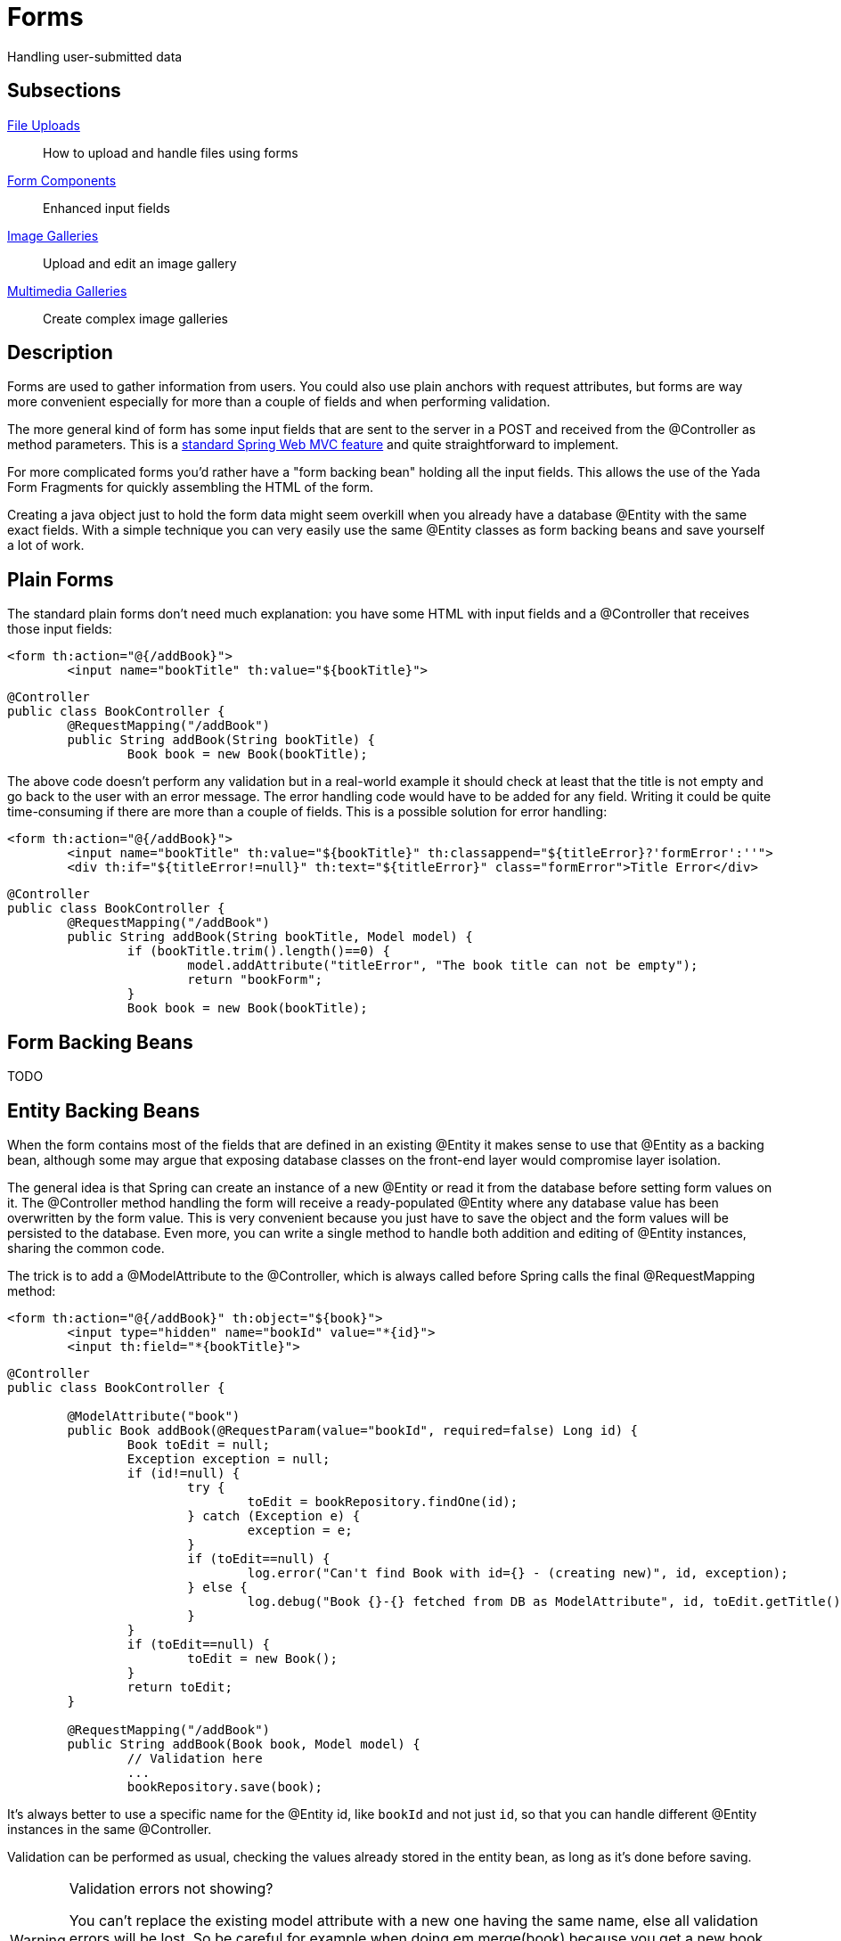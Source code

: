 =  Forms
:docinfo: shared

Handling user-submitted data

==  Subsections

<<uploads.adoc#, File Uploads>>:: How to upload and handle files using forms

<<fieldsComponents.adoc#, Form Components>>:: Enhanced input fields

<<imageGalleries.adoc#, Image Galleries>>:: Upload and edit an image gallery

<<slides.adoc#, Multimedia Galleries>>:: Create complex image galleries

==  Description
Forms are used to gather information from users. You could also use plain anchors with request attributes, but forms are way more convenient especially
for more than a couple of fields and when performing validation.

The more general kind of form has some input fields that are sent to the server in a POST and received from the @Controller as method parameters. This is a
link:++https://docs.spring.io/spring/docs/current/spring-framework-reference/web.html#mvc-controller++[standard Spring Web MVC feature] and quite straightforward to implement.

For more complicated forms you'd rather have a "form backing bean" holding all the input fields.
This allows the use of the Yada Form Fragments for quickly assembling the HTML of the form.

Creating a java object just to hold the form data might seem overkill when you already
have a database @Entity with the same exact fields. With a simple technique you can very easily use the same @Entity classes as form backing beans and save yourself
a lot of work.


==  Plain Forms


The standard plain forms don't need much explanation: you have some HTML with input fields and a @Controller that receives those input fields:

[source,html]
----
<form th:action="@{/addBook}">
        <input name="bookTitle" th:value="${bookTitle}">
----

[source,java]
----
@Controller
public class BookController {
        @RequestMapping("/addBook")
        public String addBook(String bookTitle) {
                Book book = new Book(bookTitle);
----

The above code doesn't perform any validation but in a real-world example it should check at least that the title is not empty and go back to the user with an error message.
The error handling code would have to be added for any field. Writing it could be quite time-consuming if there are more than a couple of fields.
This is a possible solution for error handling:

[source,html]
----
<form th:action="@{/addBook}">
        <input name="bookTitle" th:value="${bookTitle}" th:classappend="${titleError}?'formError':''">
        <div th:if="${titleError!=null}" th:text="${titleError}" class="formError">Title Error</div>
----

[source,java]
----
@Controller
public class BookController {
        @RequestMapping("/addBook")
        public String addBook(String bookTitle, Model model) {
                if (bookTitle.trim().length()==0) {
                        model.addAttribute("titleError", "The book title can not be empty");
                        return "bookForm";
                }
                Book book = new Book(bookTitle);
----


==  Form Backing Beans


TODO


==  Entity Backing Beans


When the form contains most of the fields that are defined in an existing @Entity it makes sense to use that @Entity as a backing bean, although some may argue that exposing database classes on the front-end layer would compromise layer isolation.

The general idea is that Spring can create an instance of a new @Entity or read it from the database before setting form values on it. The @Controller
method handling the form will receive a ready-populated @Entity where any database value has been overwritten by the form value.
This is very convenient because you just have to save the object and the form values will be persisted to the database.
Even more, you can write a single method to handle both addition and editing of @Entity instances, sharing the common code.

The trick is to add a @ModelAttribute to the @Controller, which is always called before Spring calls the final @RequestMapping method:

[source,html]
----
<form th:action="@{/addBook}" th:object="${book}">
        <input type="hidden" name="bookId" value="*{id}">
        <input th:field="*{bookTitle}">
----

[source,java]
----
@Controller
public class BookController {

        @ModelAttribute("book")
        public Book addBook(@RequestParam(value="bookId", required=false) Long id) {
                Book toEdit = null;
                Exception exception = null;
                if (id!=null) {
                        try {
                                toEdit = bookRepository.findOne(id);
                        } catch (Exception e) {
                                exception = e;
                        }
                        if (toEdit==null) {
                                log.error("Can't find Book with id={} - (creating new)", id, exception);
                        } else {
                                log.debug("Book {}-{} fetched from DB as ModelAttribute", id, toEdit.getTitle());
                        }
                }
                if (toEdit==null) {
                        toEdit = new Book();
                }
                return toEdit;
        }

        @RequestMapping("/addBook")
        public String addBook(Book book, Model model) {
                // Validation here
                ...
                bookRepository.save(book);
----

It's always better to use a specific name for the @Entity id, like `bookId` and not just `id`, so that you can handle different @Entity instances in the same @Controller.

Validation can be performed as usual, checking the values already stored in the entity bean, as long as it's done before saving.

[WARNING] 
.Validation errors not showing?
==== 
You can't replace the existing model attribute with a new one having the same name, else all
validation errors will be lost.
So be careful for example when doing em.merge(book) because you get a new book instance and
by setting it in the model with the same name as before unlinks the BindingResult instance.
One solution is to avoid using merge (e.g. read the needed data with a query and set it to the instance);
another solution is to relink the binding result
====

=== Relink the Binding Result
A common pattern for validation is to receive a backing bean on the Controller, reject the
invalid fields using the associated BindingResult, then return the bean to show error
messages on the page.
This pattern breaks if the original backing bean is replaced with a new instance, for example
because the page needs some data that wasn't sent with the form so a merge is performed on the bean.
If the merge can't be avoided, a call to YadaWebUtil.relinkBindingResult() fixes the problem
by adding to the Model a new BindingResult that is the copy of the original one (all validation
errors are preserved) but associated to the new instance of the bean.
So the relinkBindingResult() method should be called after the new bean instance has been fetched:
if validation has already been performed, any error will be copied over; if validation has not
yet been performed, the returned BindingResult should be used for validating fields on the new
instance.

Example:

[source,java]
----
@RequestMapping("/editBook")
public String editBook(Book book, BindingResult bindingResult, Model model) {
    if (book.titleIsEmpty()) {
	    // Reject the submission if title is empty
    	bindingResult.rejectValue("title", "validation.value.empty");
    	// We need to load the authors collection from DB because it is lazy
    	book = bookDao.initializeAuthors(book); // New instance returned here
    	// The Binding Result is reassigned to the new instance
    	yadaWebUtil.relinkBindingResult(bindingResult, book, model);
    	// Return the submitted form, that will correctly show validation errors
    	model.addAttribute("book", book);
    	return "/bookForm";
	}
	...
----

== Ajax Forms

To send a form via ajax you just need to add the `yadaAjax` class:

[source,html]
----
<form class="yadaAjax" action="/subscribe">
----

When a form is added dynamically via custom javascript, you also need to call

[source,javascript]
----
yada.enableAjaxForms();
----

after the change.

Any submit handler that needs to be invoked before form submission has to be listed as a SubmitHandler value:
[cols="<50,<50",options="header"]
|===
h| `data-yadaSubmitHandler`

a| `yada:submitHandler`

a| 
|===

Both the data- attribute version and the yada: dialect version take a comma-separated list of function names
to be called in order. Submission is aborted if any returns false and any following functions are skipped.

Example:

[source,html]
----
<form class="yadaAjax" action="/subscribe" yada:submitHandler="validateInput">
----

Submit handlers can be set on the form tag and on any submit button.
The "this" object is either the form or the clicked button, depending on where the tag has been placed.

===  Postprocessing

There are many options to handle the server response, like replacing page content or invoking some
handler. See <<../ajax.adoc#_ajax_links,Ajax Links>> for more details. For example, this form replaces a page element with the
returned html:

[source,html]
----
<form class="yadaAjax" action="/subscribe" yada:updateOnSuccess="#someSection">
----

=== Validation in a modal

When an ajax form is inside a modal, the outcome of the submission could be a 
validation error on some fields, a confirmation message or the closing of the modal. These outcomes
can be achieved by the same controller method by returning different results:

- to show a validation error, return the full modal with the form
- to show a confirmation message, return a notification
- to close the modal, return `YadaViews.AJAX_CLOSE_MODAL`

There's no need to set a `yada:updateOnSuccess=""` on the form because, whenever a modal is
returned from the backend, the current open modal is closed (unless sticky).

The closing and opening of the modals in case of validation errors is clearly visible.
To avoid that, not the full modal but only the form part should be returned so that
the modal stays open, and the form must be annotated with `yada:updateOnSuccess=""`.

Examples:
[source,java]
----
return "/someModalWithForm";

return yadaNotify.title("Lorem", model).ok().message("Ipsum").add();

return YadaViews.AJAX_CLOSE_MODAL;
----

[WARNING] 
.Validation errors not showing?
==== 
You can't replace the existing model attribute with a new one having the same name, else all
validation errors will be lost.
So be careful for example when doing em.merge(book) because you get a new book instance and
by setting it in the model with the same name as before unlinks the BindingResult instance.
One solution is to avoid using merge (e.g. read the needed data with a query and set it to the instance);
another solution is to relink the binding result
====

==  Form groups

Multiple forms scattered around the page can be submitted together if they belong to the same "Form Group":
when any (ajax or not) form in the group is submitted, the fields from all other forms in the same group are added
to the payload. If a field has the same name in more than one form, only the first found is considered.

The submission of a form group can also be triggered by an anchor or any other type of element 
with a `href` or `data-href` attribute (ajax or not). Any request parameter on the url is added to the payload and 
overwrites any form fields with the same name.

The syntax to define a form group is the following:

[options="header",cols="1,1,1,1"]
|===
|data attribute   |yada dialect   | value |description   
//----------------------
|data-yadaFormGroup   |yada:formGroup   |any name  | Identifies the form as belonging to the given group   
|===

Example with a triggering form:

[source,html]
----
<form action="/someAction" yada:formGroup="myGroup">
	<input name="a" value="1">
	<button type="submit">Submit</button>
</form>
<form action="ignored" yada:formGroup="myGroup">
	<input name="b" value="2">
</form>
<form action="ignored" yada:formGroup="myGroup">
	<input name="c" value="3">
</form>
----

In the above example, submitting the first form would send `"a=1&b=2&c=3"` to `/someAction`.

A similar behavior would be obtained by using the "form" attribute on the `<input>` tags of child forms.
The use of `yada:formGroup` has the following advantages:

- it is quicker to type on large forms
- can be used together with (ajax or not) requests from elements other than forms (e.g. <<../ajax.adoc#_ajax_links,ajax links>>)  
- a future improvement could allow forms to belong to multiple groups, something that can't be done with the "form" attribute

Example with a triggering anchor in ajax:

[source,html]
----
<a href="" yada:ajax="/someUrl?a=9" yada:formGroup="myGroup">Click me</a>
<form action="/someAction" yada:formGroup="myGroup">
	<input name="a" value="1">
	<input name="c" value="3">
	<button type="submit">Submit</button>
</form>
<form action="ignored" yada:formGroup="myGroup">
	<input name="b" value="2">
</form>
----

In the above example, clicking on the link would send `"a=9&b=2&c=3"` to `/someUrl`.


[.todo]
----
all. Remember that button handlers receive the button itself: function editTaskFormHandler(responseText, responseHtml, form, button) {
----

TO BE CONTINUED
